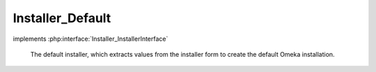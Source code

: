 -----------------
Installer_Default
-----------------

.. php:class:: Installer_Default

implements :php:interface:`Installer_InstallerInterface`

    The default installer, which extracts values from the installer form to
    create the default Omeka installation.

    .. php:method:: __construct(Omeka_Db $db)

        Constructor.

        :type $db: Omeka_Db
        :param $db:

    .. php:method:: setForm(Zend_Form $form)

        Set the form from which to extract data for the installer.

        :type $form: Zend_Form
        :param $form:

    .. php:method:: getDb()

    .. php:method:: install()

    .. php:method:: _getValue($fieldName)

        :param $fieldName:

    .. php:method:: _createSchema()

    .. php:method:: _createUser()

    .. php:method:: _setupMigrations()

    .. php:method:: _addOptions()

    .. php:method:: isInstalled()
